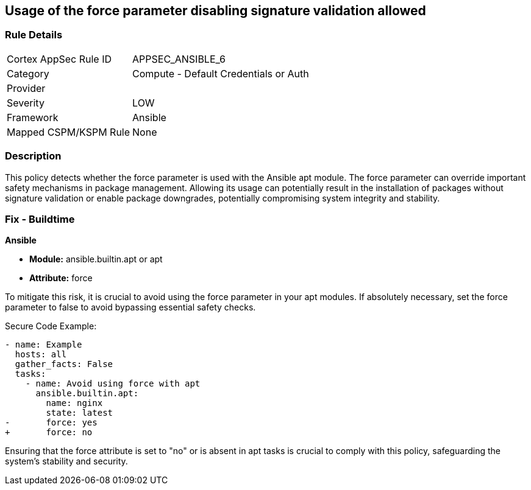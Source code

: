 == Usage of the force parameter disabling signature validation allowed

=== Rule Details

[cols="1,2"]
|===
|Cortex AppSec Rule ID |APPSEC_ANSIBLE_6
|Category |Compute - Default Credentials or Auth
|Provider |
|Severity |LOW
|Framework |Ansible
|Mapped CSPM/KSPM Rule |None
|===


=== Description

This policy detects whether the force parameter is used with the Ansible apt module. The force parameter can override important safety mechanisms in package management. Allowing its usage can potentially result in the installation of packages without signature validation or enable package downgrades, potentially compromising system integrity and stability.

=== Fix - Buildtime

*Ansible*

* *Module:* ansible.builtin.apt or apt
* *Attribute:* force

To mitigate this risk, it is crucial to avoid using the force parameter in your apt modules. If absolutely necessary, set the force parameter to false to avoid bypassing essential safety checks.

Secure Code Example:

[source,yaml]
----
- name: Example
  hosts: all
  gather_facts: False
  tasks:
    - name: Avoid using force with apt
      ansible.builtin.apt:
        name: nginx
        state: latest
-       force: yes
+       force: no
----

Ensuring that the force attribute is set to "no" or is absent in apt tasks is crucial to comply with this policy, safeguarding the system's stability and security.

